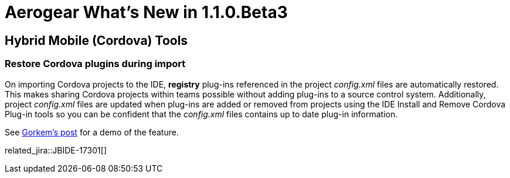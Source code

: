 = Aerogear What's New in 1.1.0.Beta3
:page-layout: whatsnew
:page-component_id: aerogear
:page-component_version: 1.1.0.Beta3
:page-product_id: jbt_core
:page-product_version: 4.2.0.Beta3

== Hybrid Mobile (Cordova) Tools

=== Restore Cordova plugins during import

On importing Cordova projects to the IDE, *registry* plug-ins referenced in the project _config.xml_ files are automatically restored. This makes sharing Cordova projects within teams possible without adding plug-ins to a source control system. Additionally, project _config.xml_ files are updated when plug-ins are added or removed from projects using the IDE Install and Remove Cordova Plug-in tools so you can be confident that the _config.xml_ files contains up to date plug-in information.

See http://www.gorkem-ercan.com/2014/06/sharing-cordova-projects-becomes-easier.html[Gorkem's post] for
a demo of the feature.

related_jira::JBIDE-17301[]
